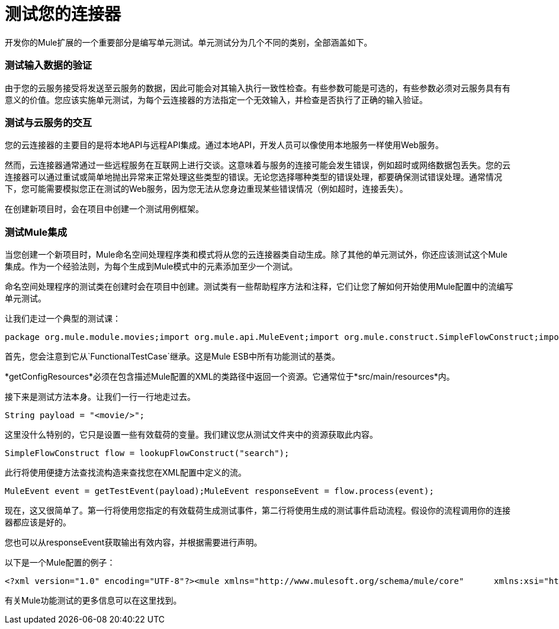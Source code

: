 = 测试您的连接器

开发你的Mule扩展的一个重要部分是编写单元测试。单元测试分为几个不同的类别，全部涵盖如下。

=== 测试输入数据的验证

由于您的云服务接受将发送至云服务的数据，因此可能会对其输入执行一致性检查。有些参数可能是可选的，有些参数必须对云服务具有有意义的价值。您应该实施单元测试，为每个云连接器的方法指定一个无效输入，并检查是否执行了正确的输入验证。

=== 测试与云服务的交互

您的云连接器的主要目的是将本地API与远程API集成。通过本地API，开发人员可以像使用本地服务一样使用Web服务。

然而，云连接器通常通过一些远程服务在互联网上进行交谈。这意味着与服务的连接可能会发生错误，例如超时或网络数据包丢失。您的云连接器可以通过重试或简单地抛出异常来正常处理这些类型的错误。无论您选择哪种类型的错误处理，都要确保测试错误处理。通常情况下，您可能需要模拟您正在测试的Web服务，因为您无法从您身边重现某些错误情况（例如超时，连接丢失）。

在创建新项目时，会在项目中创建一个测试用例框架。

=== 测试Mule集成

当您创建一个新项目时，Mule命名空间处理程序类和模式将从您的云连接器类自动生成。除了其他的单元测试外，你还应该测试这个Mule集成。作为一个经验法则，为每个生成到Mule模式中的元素添加至少一个测试。

命名空间处理程序的测试类在创建时会在项目中创建。测试类有一些帮助程序方法和注释，它们让您了解如何开始使用Mule配置中的流编写单元测试。

让我们走过一个典型的测试课：

[source, java, linenums]
----
package org.mule.module.movies;import org.mule.api.MuleEvent;import org.mule.construct.SimpleFlowConstruct;import org.mule.tck.FunctionalTestCase;public class MovieConnectorTest extends FunctionalTestCase{    @Override    protected String getConfigResources()    {        return "config/movie-search.xml";    }    public void testSearch() throws Exception    {        String payload = "<movie/>";        SimpleFlowConstruct flow = lookupFlowConstruct("search");        MuleEvent event = getTestEvent(payload);        MuleEvent responseEvent = flow.process(event);    }    private SimpleFlowConstruct lookupFlowConstruct(String name)    {        return (SimpleFlowConstruct) muleContext.getRegistry().lookupFlowConstruct(name);    }}
----

首先，您会注意到它从`FunctionalTestCase`继承。这是Mule ESB中所有功能测试的基类。

*getConfigResources*必须在包含描述Mule配置的XML的类路径中返回一个资源。它通常位于*src/main/resources*内。

接下来是测试方法本身。让我们一行一行地走过去。

[source, code, linenums]
----
String payload = "<movie/>";
----

这里没什么特别的，它只是设置一些有效载荷的变量。我们建议您从测试文件夹中的资源获取此内容。

[source, code, linenums]
----
SimpleFlowConstruct flow = lookupFlowConstruct("search");
----

此行将使用便捷方法查找流构造来查找您在XML配置中定义的流。

[source, code, linenums]
----
MuleEvent event = getTestEvent(payload);MuleEvent responseEvent = flow.process(event);
----

现在，这又很简单了。第一行将使用您指定的有效载荷生成测试事件，第二行将使用生成的测试事件启动流程。假设你的流程调用你的连接器都应该是好的。

您也可以从responseEvent获取输出有效内容，并根据需要进行声明。

以下是一个Mule配置的例子：

[source, xml, linenums]
----
<?xml version="1.0" encoding="UTF-8"?><mule xmlns="http://www.mulesoft.org/schema/mule/core"      xmlns:xsi="http://www.w3.org/2001/XMLSchema-instance"      xmlns:spring="http://www.springframework.org/schema/beans"      xmlns:movie="http://www.mulesoft.org/schema/mule/movie"      xsi:schemaLocation="        http://www.springframework.org/schema/beans http://www.springframework.org/schema/beans/spring-beans-3.0.xsd        http://www.mulesoft.org/schema/mule/core http://www.mulesoft.org/schema/mule/core/3.1/mule.xsd        http://www.mulesoft.org/schema/mule/movie mule-movie.xsd">    <movie:config apiKey="ded7fc9a3f7607459664c8d4931772ea0"/>    <flow name="search">        <movie:search text="The Matrix"/>    </flow></mule>
----

有关Mule功能测试的更多信息可以在这里找到。
